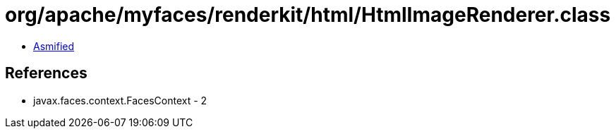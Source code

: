 = org/apache/myfaces/renderkit/html/HtmlImageRenderer.class

 - link:HtmlImageRenderer-asmified.java[Asmified]

== References

 - javax.faces.context.FacesContext - 2
